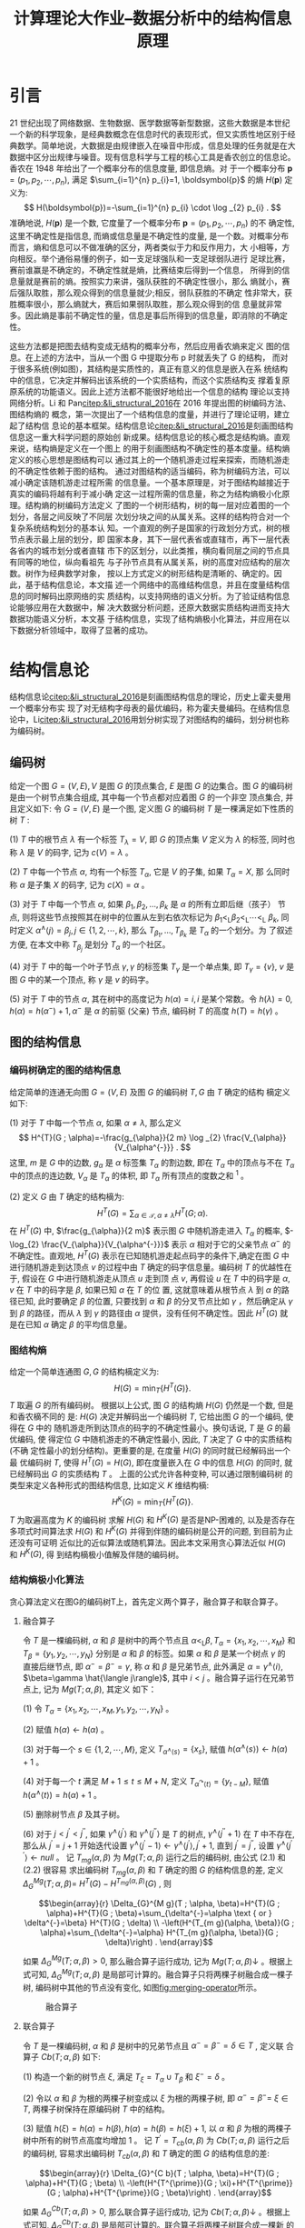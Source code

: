 #+TITLE: 计算理论大作业--数据分析中的结构信息原理
#+OPTIONS: toc:nil author:nil
#+LaTeX_CLASS: apa6
#+LaTeX_CLASS_OPTIONS: [a4paper]
#+LaTeX_HEADER: \threeauthors{杨润泽 ZY2106227}{蒋宇聪 SY2106217}{罗哲焱 SY2106118}
#+LaTeX_HEADER: \threeaffiliations{北京航空航天大学}{北京航空航天大学}{北京航空航天大学}
#+LaTeX_HEADER: \leftheader{数据分析中的结构信息原理}
#+LaTeX_HEADER: \shorttitle{结构信息}
#+LaTeX_HEADER: \usepackage{ctex}
#+LaTeX_HEADER: \usepackage{breakcites}
#+LaTeX_HEADER: \usepackage{apacite}
#+LaTeX_HEADER: \usepackage{natbib}
#+LaTeX_HEADER: \usepackage{paralist}
#+LaTeX_HEADER: \usepackage{bm}
#+LaTeX_HEADER: \let\itemize\compactitem
#+LaTeX_HEADER: \let\description\compactdesc
#+LaTeX_HEADER: \let\enumerate\compactenum
#+LaTeX_HEADER: \abstract{本次作业介绍了结构信息论的基本知识：图的编码方法以及编码树的概念，由编码树确定的图结构信息，进而引出图结构信息熵的定义。在介绍了图结构熵极小化算法后对图结构信息论在多个实际问题上的应用进行了讨论，包括图结构熵解码低分辨率Hi-C数据的染色质拓扑结构域方法，基于结构信息的文本聚类和基于结构信息的局部列举排名算法。}
#+LaTeX_HEADER: \keywords{结构信息，拓扑结构域，文本聚类}

* 引言
21 世纪出现了网络数据、生物数据、医学数据等新型数据，这些大数据是本世纪一个新的科学现象，是经典数概念在信息时代的表现形式，但又实质性地区别于经典数学。简单地说，大数据是由规律嵌入在噪音中形成，信息处理的任务就是在大数据中区分出规律与噪音。现有信息科学与工程的核心工具是香农创立的信息论。香农在 1948 年给出了一个概率分布的信息度量, 即信息熵。对 于一个概率分布 $\boldsymbol{p}=\left(p_{1}, p_{2}, \cdots, p_{n}\right)$, 满足 $\sum_{i=1}^{n} p_{i}=1, \boldsymbol{p}$ 的熵 $H(\boldsymbol{p})$ 定义为:
$$
H(\boldsymbol{p})=-\sum_{i=1}^{n} p_{i} \cdot \log _{2} p_{i} .
$$
准确地说, $H(\boldsymbol{p})$ 是一个数, 它度量了一个概率分布 $\boldsymbol{p}=\left(p_{1}, p_{2}, \cdots, p_{n}\right)$ 的不 确定性, 这里不确定性是指信息, 而熵或信息量是不确定性的度量, 是一个数。对概率分布而言，熵和信息可以不做准确的区分，两者类似于力和反作用力，大 小相等，方向相反。举个通俗易懂的例子，如一支足球强队和一支足球弱队进行 足球比赛，赛前谁赢是不确定的，不确定性就是熵，比赛结束后得到一个信息， 所得到的信息量就是赛前的熵。按照实力来讲，强队获胜的不确定性很小，那么 熵就小，赛后强队取胜，那么观众得到的信息量就少;相反，弱队获胜的不确定 性非常大，获胜概率很小，那么熵就大，赛后如果弱队取胜，那么观众得到的信 息量就非常多。因此熵是事前不确定性的量，信息是事后所得到的信息量，即消除的不确定性。

这些方法都是把图去结构变成无结构的概率分布，然后应用香农熵来定义 图的信息。在上述的方法中，当从一个图 G 中提取分布 p 时就丢失了 G 的结构， 而对于很多系统(例如图)，其结构是实质性的，真正有意义的信息是嵌入在系 统结构中的信息，它决定并解码出该系统的一个实质结构，而这个实质结构支 撑着复原原系统的功能语义。因此上述方法都不能很好地给出一个信息的结构 理论以支持网络分析。Li 和 Pan[[citep:&li_structural_2016]]在 2016 年提出图的树编码方法、图结构熵的 概念，第一次提出了一个结构信息的度量，并进行了理论证明，建立起了结构信 息论的基本框架。结构信息论[[citep:&li_structural_2016]]是刻画图结构信息这一重大科学问题的原始创 新成果。结构信息论的核心概念是结构熵。直观来说，结构熵是定义在一个图上 的用于刻画图结构不确定性的基本度量。结构熵定义的核心思想是图结构可以 通过其上的一个随机游走过程来探索，而随机游走的不确定性依赖于图的结构。 通过对图结构的适当编码，称为树编码方法，可以减小确定该随机游走过程所需 的信息量。一个基本原理是，对于图结构越接近于真实的编码将越有利于减小确 定这一过程所需的信息量，称之为结构熵极小化原理。结构熵的树编码方法定义 了图的一个树形结构，树的每一层对应着图的一个划分，各层之间反映了不同层 次划分块之间的从属关系。这样的结构符合对一个复杂系统结构划分的基本认 知。一个直观的例子是国家的行政划分方式，树的根节点表示最上层的划分，即 国家本身，其下一层代表省或直辖市，再下一层代表各省内的城市划分或者直辖 市下的区划分，以此类推，横向看同层之间的节点具有同等的地位，纵向看祖先 与子孙节点具有从属关系，树的高度对应结构的层次数。树作为经典数学对象， 按以上方式定义的树形结构是清晰的、确定的。因此，基于结构信息论，本文描 述一个网络中的高维结构信息，并且在度量结构信息的同时解码出原网络的实 质结构，以支持网络的语义分析。为了验证结构信息论能够应用在大数据中，解 决大数据分析问题，还原大数据实质结构进而支持大数据功能语义分析，本文基 于结构信息，实现了结构熵极小化算法，并应用在以下数据分析领域中，取得了显著的成功。

* 结构信息论
结构信息论[[citep:&li_structural_2016]]是刻画图结构信息的理论，历史上霍夫曼用一个概率分布实 现了对无结构字母表的最优编码，称为霍夫曼编码。在结构信息论中，Li[[citep:&li_structural_2016]]用划分树实现了对图结构的编码，划分树也称为编码树。

** 编码树
给定一个图 $G=(V, E), V$ 是图 $G$ 的顶点集合, $E$ 是图 $G$ 的边集合。图 $G$ 的编码树是由一个树节点集合组成, 其中每一个节点都对应着图 $G$ 的一个非空 顶点集合, 并且定义如下:
令 $G=(V, E)$ 是一个图, 定义图 $G$ 的编码树 $T$ 是一棵满足如下性质的树 $T$ :

(1) $T$ 中的根节点 $\lambda$ 有一个标签 $T_{\lambda}=V$, 即 $G$ 的顶点集 $V$ 定义为 $\lambda$ 的标签, 同时也称 $\lambda$ 是 $V$ 的码字, 记为 $c(V)=\lambda$ 。

(2) $T$ 中每一个节点 $\alpha$, 均有一个标签 $T_{\alpha}$, 它是 $V$ 的子集, 如果 $T_{\alpha}=X$, 那 么同时称 $\alpha$ 是子集 $X$ 的码字, 记为 $c(X)=\alpha$ 。

(3) 对于 $T$ 中每一个节点 $\alpha$, 如果 $\beta_{1}, \beta_{2}, \ldots, \beta_{k}$ 是 $\alpha$ 的所有立即后继（孩子） 节点, 则将这些节点按照其在树中的位置从左到右依次标记为 $\beta_{1}<_{\mathrm{L}} \beta_{2}<_{\mathrm{L}} \cdots<_{\mathrm{L}}$ $\beta_{k}$, 同时定义 $\alpha^{\wedge}\langle j\rangle=\beta_{j}, j \in\{1,2, \cdots, k\}$, 那么 $T_{\beta_{1}}, \ldots, T_{\beta_{k}}$ 是 $T_{\alpha}$ 的一个划分。为 了叙述方便, 在本文中称 $T_{\beta_{j}}$ 是划分 $T_{\alpha}$ 的一个社区。

(4) 对于 $T$ 中的每一个叶子节点 $\gamma, \gamma$ 的标签集 $T_{\gamma}$ 是一个单点集, 即 $T_{\gamma}=\{v\}$, $v$ 是图 $G$ 中的某一个顶点, 称 $\gamma$ 是 $v$ 的码字。

(5) 对于 $T$ 中的节点 $\alpha$, 其在树中的高度记为 $h(\alpha)=i, i$ 是某个常数。令 $h(\lambda)=0, h(\alpha)=h\left(\alpha^{-}\right)+1, \alpha^{-}$ 是 $\alpha$ 的前驱 (父亲) 节点, 编码树 $T$ 的高度 $h(T)=h(\gamma)$ 。

** 图的结构信息
*** 编码树确定的图的结构信息
给定简单的连通无向图 $G=(V, E)$ 及图 $G$ 的编码树 $T, G$ 由 $T$ 确定的结构 樀定义如下:

(1) 对于 $T$ 中每一个节点 $\alpha$, 如果 $\alpha \neq \lambda$, 那么定义
$$
H^{T}(G ; \alpha)=-\frac{g_{\alpha}}{2 m} \log _{2} \frac{V_{\alpha}}{V_{\alpha^{-}}} .
$$
这里, $m$ 是 $G$ 中的边数, $g_{\alpha}$ 是 $\alpha$ 标签集 $T_{\alpha}$ 的割边数, 即在 $T_{\alpha}$ 中的顶点与不在 $T_{\alpha}$ 中的顶点的连边数, $V_{\alpha}$ 是 $T_{\alpha}$ 的体积, 即 $T_{\alpha}$ 所有顶点的度数之和 ${ }^{1}$ 。

(2) 定义 $G$ 由 $T$ 确定的结构樀为:
$$
H^{T}(G)=\sum_{\alpha \in \mathcal{T}, \alpha \neq \lambda} H^{T}(G ; \alpha) .
$$
在 $H^{T}(G)$ 中, $\frac{g_{\alpha}}{2 m}$ 表示图 $G$ 中随机游走进入 $T_{\alpha}$ 的概率, $-\log_{2} \frac{V_{\alpha}}{V_{\alpha^{-}}}$ 表示 $\alpha$ 相对于它的父亲节点 $\alpha^{-}$ 的不确定性。直观地, $H^{T}(G)$ 表示在已知随机游走起点码字的条件下,确定在图 $G$ 中进行随机游走到达顶点 $v$ 的过程中由 $T$ 确定的码字信息量。编码树 $T$ 的优越性在于, 假设在 $G$ 中进行随机游走从顶点 $u$ 走到顶 点 $v$, 再假设 $u$ 在 $T$ 中的码字是 $\alpha, v$ 在 $T$ 中的码字是 $\beta$, 如果已知 $\alpha$ 在 $T$ 的位 置, 这就意味着从根节点 $\lambda$ 到 $\alpha$ 的路径已知, 此时要确定 $\beta$ 的位置, 只要找到 $\alpha$ 和 $\beta$ 的分叉节点比如 $\gamma$ ，然后确定从 $\gamma$ 到 $\beta$ 的路径，而从 $\lambda$ 到 $\gamma$ 的路径由 $\alpha$ 提供，没有任何不确定性。因此 $H^{T}(G)$ 就是在已知 $\alpha$ 确定 $\beta$ 的平均信息量。

*** 图结构熵
给定一个简单连通图 $G, G$ 的结构樀定义为:
$$
H(G)=\min _{T}\left\{H^{T}(G)\right\} .
$$
$T$ 取遍 $G$ 的所有编码树。
根据以上公式, 图 $G$ 的结构熵 $H(G)$ 仍然是一个数, 但是和香农樀不同的 是: $H(G)$ 决定并解码出一个编码树 $T$, 它给出图 $G$ 的一个编码, 使得在 $G$ 中的 随机游走所到达顶点的码字的不确定性最小。换句话说, $T$ 是 $G$ 的最优编码, 使 得定位 $G$ 中随机游走的不确定性最小, 因此, $T$ 决定了 $G$ 中的实质结构 (不确 定性最小的划分结构)。更重要的是, 在度量 $H(G)$ 的同时就已经解码出一个最 优编码树 $T$, 使得 $H^{T}(G)=H(G)$, 即在度量嵌入在 $G$ 中的信息 $H(G)$ 的同时, 就已经解码出 $G$ 的实质结构 $T$ 。 上面的公式允许各种变种, 可以通过限制编码树 的类型来定义各种形式的图结构信息, 比如定义 $K$ 维结构樀:
$$
H^{K}(G)=\min _{T}\left\{H^{T}(G)\right\} .
$$
$T$ 为取遍高度为 $K$ 的编码树
求解 $H(G)$ 和 $H^{K}(G)$ 是否是NP-困难的, 以及是否存在多项式时间算法求 $H(G)$ 和 $H^{K}(G)$ 并得到伴随的编码树是公开的问题, 到目前为止还没有可证明 近似比的近似算法或随机算法。因此本文采用贪心算法近似 $H(G)$ 和 $H^{K}(G)$, 得 到结构樀极小值解及伴随的编码树。

*** 结构熵极小化算法
贪心算法定义在图G的编码树T上，首先定义两个算子，融合算子和联合算子。

**** 融合算子
令 $T$ 是一棵编码树, $\alpha$ 和 $\beta$ 是树中的两个节点且 $\alpha<_{\mathrm{L}} \beta, T_{\alpha}=\left\{x_{1}, x_{2}, \cdots, x_{M}\right\}$ 和 $T_{\beta}=\left\{y_{1}, y_{2}, \cdots, y_{N}\right\}$ 分别是 $\alpha$ 和 $\beta$ 的标签。如果 $\alpha$ 和 $\beta$ 是某一个树点 $\gamma$ 的 直接后继节点, 即 $\alpha^{-}=\beta^{-}=\gamma$, 称 $\alpha$ 和 $\beta$ 是兄弟节点, 此外满足 $\alpha=\gamma^{\wedge}\langle i\rangle$, $\beta=\gamma \hat{\langle j\rangle}$, 其中 $i<j$ 。融合算子运行在兄弟节点上, 记为 $M g(T ; \alpha, \beta)$, 其定义 如下：

(1) 令 $T_{\alpha}=\left\{x_{1}, x_{2}, \cdots, x_{M}, y_{1}, y_{2}, \cdots, y_{N}\right\}$ 。

(2) 赋值 $h(\alpha) \leftarrow h(\alpha)$ 。

(3) 对于每一个 $s \in\{1,2, \cdots, M\}$, 定义 $T_{\left.\alpha^{\wedge} \langle s\right\rangle}=\left\{x_{s}\right\}$, 赋值 $h\left(\alpha^{\wedge}\langle s\rangle\right) \leftarrow h(\alpha)+1$ 。

(4) 对于每一个 $t$ 满足 $M+1 \leq t \leq M+N$, 定义 $T_{\alpha^{\curvearrowright}\langle t\rangle}=\left\{y_{t-M}\right\}$, 赋值 $h\left(\alpha^{\wedge}\langle t\rangle\right)=h(\alpha)+1$ 。

(5) 删除树节点 $\beta$ 及其子树。

(6) 对于 $j<j^{\prime}<j^{\prime \prime}$, 如果 $\gamma^{\wedge}\left\langle j^{\prime}\right\rangle$ 和 $\gamma^{\wedge}\left\langle j^{\prime \prime}\right\rangle$ 是 $T$ 的树点, $\gamma^{\wedge}\left\langle j^{\prime \prime}+1\right\rangle$ 在 $T$ 中不存在, 那么从 $j^{\prime}=j+1$ 开始迭代设置 $\gamma^{\wedge}\left\langle j^{\prime}-1\right\rangle \leftarrow \gamma^{\wedge}\left\langle j^{\prime}\right\rangle, j^{\prime}+1$, 直到 $j^{\prime}=j^{\prime \prime}$, 设置 $\gamma^{\wedge}\left\langle j^{\prime \prime}\right\rangle \leftarrow n u l l$ 。
记 $T_{m g}(\alpha, \beta)$ 为 $M g(T ; \alpha, \beta)$ 运行之后的编码树, 由公式 (2.1) 和 (2.2) 很容易 求出编码树 $T_{m g}(\alpha, \beta)$ 和 $T$ 确定的图 $G$ 的结构信息的差, 定义 $\Delta_{G}^{M g}(T ; \alpha, \beta)=$ $H^{T}(G)-H^{T_{m g}(\alpha, \beta)}(G)$ , 则

$$\begin{array}{r}
\Delta_{G}^{M g}(T ; \alpha, \beta)=H^{T}(G ; \alpha)+H^{T}(G ; \beta)+\sum_{\delta^{-}=\alpha \text { or } \delta^{-}=\beta} H^{T}(G ; \delta) \\
-\left(H^{T_{m g}(\alpha, \beta)}(G ; \alpha)+\sum_{\delta^{-}=\alpha} H^{T_{m g}(\alpha, \beta)}(G ; \delta)\right) .
\end{array}$$

如果 $\Delta_{G}^{M g}(T ; \alpha, \beta)>0$, 那么融合算子运行成功, 记为 $M g(T ; \alpha, \beta) \downarrow$ 。根据上式可知, $\Delta_{G}^{M g}(T ; \alpha, \beta)$ 是局部可计算的。融合算子只将两棵子树融合成一棵子树, 编码树中其他的节点没有变化, 如图[[fig:merging-operator]]所示。

#+caption: 融合算子
#+name: fig:merging-operator
[[./asset/merging-operator.png]]

**** 联合算子
令 $T$ 是一棵编码树, $\alpha$ 和 $\beta$ 是树中的兄弟节点且 $\alpha^{-}=\beta^{-}=\delta \in T$ , 定义联 合算子 $C b(T ; \alpha, \beta)$ 如下:

(1) 构造一个新的树节点 $\xi$, 满足 $T_{\xi}=T_{\alpha} \cup T_{\beta}$ 和 $\xi^{-}=\delta$ 。

(2) 令以 $\alpha$ 和 $\beta$ 为根的两棵子树变成以 $\xi$ 为根的两棵子树, 即 $\alpha^{-}=\beta^{-}=$ $\xi \in T$, 两棵子树保持在原编码树 $T$ 中的结构。

(3) 赋值 $h(\xi)=h(\alpha)=h(\beta), h(\alpha)=h(\beta)=h(\xi)+1$, 以 $\alpha$ 和 $\beta$ 为根的两棵子树中所有的树节点高度均增加 1 。
记 $T^{\prime}=T_{c b}(\alpha, \beta)$ 为 $C b(T ; \alpha, \beta)$ 运行之后的编码树, 容易求出编码树 $T_{c b}(\alpha, \beta)$ 和 $T$ 确定的图 $G$ 的结构信息的差:

$$\begin{array}{r}
\Delta_{G}^{C b}(T ; \alpha, \beta)=H^{T}(G ; \alpha)+H^{T}(G ; \beta) \\
-\left(H^{T^{\prime}}(G ; \xi)+H^{T^{\prime}}(G ; \alpha)+H^{T^{\prime}}(G ; \beta)\right) .
\end{array}$$

如果 $\Delta_{G}^{C b}(T ; \alpha, \beta)>0$, 那么联合算子运行成功, 记为 $C b(T ; \alpha, \beta) \downarrow$ 。根据上式可知, $\Delta_{G}^{C b}(T ; \alpha, \beta)$ 是局部可计算的。联合算子将两棵子树联合成一棵新 的子树, 赋予一个新的前驱节点。两棵子树中所有树节点的高度增加 1 , 编码树 中其他的节点没有变化, 如图[[fig:combining-operator]]所示。

#+caption: 联合算子
#+name: fig:combining-operator
[[./asset/combining-operator.png]]

*** 算法的时间复杂度
当 $K=2$ 时, $\mathcal{E}^{2}$ 的时间复杂度为 $O\left(n^{2}\right)$, 当 $G$ 是稀疏图时, 采用类似 ${ }^{[70]}$ 的 数据结构实现算法, 时间复杂度为 $O\left(n \cdot \log ^{2} n\right)$, 其中 $n$ 是图中顶点的数目。当 $K=3$ 时, 对于编码树中每一个高度为 1 的节点 $\alpha, T_{\alpha}$ 包含的顶点数目在算法运 行的过程中不会减小, 如果 $\left|T_{\alpha}\right|=M$, 那么 $M$ 满足 $1 \leq M \leq n$ 。 对于一个固定 大小为 $M$ 的 $T_{\alpha}$, 算法在以 $\alpha$ 为根的子树上运行的时间复杂度就是在顶点数目为 $M$, 顶点集合为 $T_{\alpha}$ 的 $G$ 的子图上运行 $\mathcal{E}^{2}$ 的时间复杂度, 为 $O\left(M^{2}\right)$, 当 $G$ 是稀 疏图时为 $O\left(M \cdot \log ^{2} M\right)$ 。在编码树中高度为 1 的节点数目最多是 $n$, 因此 $\mathcal{E}^{3}$ 时 间复杂度为 $O\left(n^{3}\right)$, 当 $G$ 是稀疏图时为 $O\left(n^{2} \log ^{2} n\right)$ 。虽然 $\mathcal{E}^{K}$ 的时间复杂度是多项式的, 但是很难识别一个大规模网络的 $K>3$ 维划分结构。因此, 本文只讨论 $K=2$ 和 $K=3$ 的情况。

*** 图结构熵和香农熵的比较
最后，在本章中将图结构熵和香农熵进行比较，分析两者的异同。结构熵度 量嵌入在图中的信息(不确定)，其定义受香农熵的启发，但是在以下几个方面 和香农熵有所不同:

- 这两个熵定义在不同的领域中。结构熵定义在有结构的图上，而香农熵定 义在无结构的概率分布上。因此，结构熵度量了嵌入在图中的信息，而香农熵度 量了一个概率分布的信息。
- 结构熵直接和图结构相关联，与编码树有关，而香农熵没有结构相关联， 与编码树无关。给定一个图 G 和 G 的一个编码树 T ，T 对应 G 的一个层次划分 结构， $H^T (G)$ 是在这个层次划分结构中进行随机游走的不确定性。当限制 T 的 高度为 K 时，得到 K 维结构熵，特别地，当 T 的高度为 1 时，$H^1(G)$ 退化为 G 的度分布的香农熵。换句话说，可以计算 G 的任意层次划分的结构信息，然而， 对于任意的概率分布，香农熵仅仅是一个度量该分布不确定性的一个数字。
- 结构熵度量一个图的动态信息量，而香农熵定义在无结构的概率分布上， 因此只是一个概率分布的静态信息量的度量。
- 结构信息解码出图的一个实质结构，该实质结构支撑图的语义分析。而香 农熵不支持语义分析，仅仅提供一个全局不确定的度量。

总结起来，结构熵针对有结构的图，解码出实质结构，进而支撑语义和功能 分析。香农熵研究概率分布，得出统计结论，不支持数据的精确分析，不足以建 立数据分析的解释原理，而结构信息支持数据的精确分析，并能够建立数据分析 的可解释原理。


* 图结构熵解码低分辨率 Hi-C 数据的染色质拓扑结构域
在哺乳动物细胞中，几米长的基因组通过折叠形成复杂的三维结构存在于 几微米大小的细胞核中，如图[[fig:chromatin-spatial-structure]]所示，而基因组的三维结构则决定着细胞核中

#+caption: 染色质空间结构
#+name: fig:chromatin-spatial-structure
[[./asset/chromatin-spatial-structure.jpg]]

的许多生命过程。在过去的十年里，染色体构象捕捉技术和其变体在阐释 染色体结构上的成功极大地刺激了对基因组三维结构的探索，随着数据地不 断积累，尤其是高通量染色质相互作用[[citep:&lieberman2009comprehensive]](简称 Hi-C)数据的应用，基因组的拓 扑结构开始显现。Hi-C 实验的具体过程如图[[fig:hic-experiments]]所示，其主要包含如下几步:

#+caption: Hi-C实验步骤
#+name: fig:hic-experiments
[[./asset/hic-experiments.jpg]]

1. 用甲醛固定染色质，染色质由双链 DNA 构成。
2. 用限制性内切酶切开染色质。
3. 用核苷酸填充切开的端点，生物素标记切开的位置。
4. 把两条染色质的端点结扎起来，端点越近，结扎成功概率越高。
5. 结扎成功后，切开生物素标记位置。
6. 对生物素标记过的配对末端进行两端测序。
7. 将测序结果比对到全基因组上，得到基因位点对的一个测序读数。

最后，将得到的测序数据再做一些信噪处理[[citep:&lieberman2009comprehensive]]，得到最终的 Hi-C 数据。Hi-C 实验通常在上百万个细胞上进行，最终得到染色质位点对之间的测序
读数，将位点对对应于矩阵中的行列坐标，然后得到一个对称矩阵，称为 Hi-C矩阵，如果位点对之间有测序读数，那么矩阵中相应的行列值为 1。几米长的染 色质位点数目多达几亿，那么矩阵包含几亿行几亿列，处理该矩阵显然非常困 难，通常将染色质中特定的长度(称为 binsize)收缩成一点(称为 bin)，该点对 应矩阵中行或列的坐标。然后对原矩阵进行收缩，得到可计算的 Hi-C 矩阵，矩 阵中行列的值为该行列 bin 在原矩阵中对应的子矩阵所有值的和。图[[fig:hic-heatmap]]是人体 胚胎干细胞第 21 条染色体测序结果对应的 Hi-C 矩阵，binsize 为 40kb，染色体 长度大约为 44mb，颜色深浅表示相应 bin 之间测序读数的多少。在染色质空间 结构中，位置越近的片段彼此之间的测序读数越多，对应在 Hi-C 矩阵中相应的 对角线区域颜色越深，形成一块深色矩形区域，那么组成该区域的 bin 集合就越 有可能是空间中纠缠在一起的一段结构域。相邻的结构域之间的区域称为边界 区域。只有当用于测序的细胞和测序读数足够多时，矩阵中对角线的深色矩形区 域才能显现出来，进而显现出结构域。

#+caption: 人体胚胎干细胞第21条染色体的Hi-C矩阵热力图
#+name: fig:hic-heatmap
[[./asset/hic-heatmap.png]]

每条染色体都可以大致划分为活跃的区隔和不活跃的区隔，这些区隔可以进一步分为结构域，通常在哺乳动物中称为拓扑结构域。拓扑结构域被发现带有基因调控中靶向启动子的增强子，并且和复制调控区域的相关性强，并在不同细胞类型和物种中保守。而且拓扑结构域边界的破坏可能导致癌症等疾病的发生，因此对拓扑结构域的预测研究在文献中备受关注。

一些预测拓扑结构域的算法已经被开发出来。Dixon 等[[citep:&dixon2012topological]]首次 给出了预测结构拓扑域的方法，称为 Domaincall，该方法基于隐马尔可夫模型，通 过检测出染色质相互作用有偏差的上游和下游区域来预测拓扑结构域。Filippova 等[[citep:&filippova2014identification]]引入了分辨率特定域的概念，利用动态规划算法预测拓扑结构域，该方 法称为 Armatus。

即使上述方法取得了成功，但是关于拓扑结构域及其预测的几个基本问题 仍然具有挑战性。首先，决定基因组层次结构的全局约束仍有待阐明。这个问 题可以通过在预测拓扑结构域 时设置一个全局目标函数来解决，但是这 些目标函数都是拓扑度量，如基因组距离和基因组的模块度，所以至今 仍无法知道是什么全局约束定义了基因组的层次拓扑结构域。第二，确定一个 给定 Hi-C 数据集的恰当 binsize 的方法尚未形成。由于染色质交互数据的稀疏性 和噪声性，需要将 Hi-C 数据分成长度适合的 bin 来进行下一步分析，bin 的长度 binsize 是 Hi-C 数据分析的关键，不恰当的 binsize 设置可能会导致不正确的结果 或者造成测序数据的浪费。然而，在当前的实践中，binsize 大部分都是任意定 义的。第三，如何用低分辨率(极其稀疏)的 Hi-C 数据可靠、稳定地预测拓扑 结构域的问题还没有得到解决。目前几乎所有的算法都需要超高的数据分辨率 来识别基因组拓扑域结构，然而随着 Hi-C 技术的应用范围不断扩大，对更深测 序深度的要求已经成为进一步发展越来越大的障碍，尤其是单细胞环境中的应 用。最后，拓扑结构域最初是在大样本细胞中观察到的 Hi-C 数据的一种统计特 性。大样本中可能包含数百万个细胞，而单细胞 Hi-C 数据显示基因组 结构具有高度的动态性，它随着细胞间基因组空间结构的变化而变化。尽管汇集 了数千个单个细胞的 Hi-C 数据确实重构了拓扑结构域的集合，但是拓扑结 构域(或者使用更通用的术语“模块化结构”)对于一个小细胞群体来说到底有多 本质还是一个有待解决的问题。

有人基于结构信息开发一个名为 deDoc 的染色质拓扑结构域预测方 法来解决上述问题。结构信息(或熵)度量了嵌入在图中的动态不确定性，最小化结构熵(简称 SE)是对图的本质结构进行解码的一种直观方法，它将由随机变 化和噪声引起的扰动产生的影响降到最小。deDoc 将 Hi-C 联系矩阵作为图的邻 接矩阵，构造 Hi-C 图，基于结构熵极小化原理识别具有极大确定性的三维基因 组结构。 deDoc 区别于其他最先进方法有五个突出特点。首先，该方 法基于结构信息论。与大多数主要基于局部联系结构的最先进方法不同，deDoc 是一种图方法，它旨在抽取出一个最小化 Hi-C 图全局不确定性的结构。其次， deDoc 可以很好地处理原始 Hi-C 数据，不需要对原始数据进行任何正规化操作， 而且 deDoc 无需手动选择参数。这就排除了在正规化或手动选择参数时引入噪 声的影响。第三，deDoc 适用于高度稀疏的 Hi-C 图，这意味着 deDoc 对输入数 据的数据量具有很强的鲁棒性。第四， deDoc 可以用于定量确定给 定 Hi-C 数据集的最佳 binsize。

* 基于结构信息的文本聚类
聚类问题是计算机科学和信息科学中一个基本问题。聚类的本质就是将相 似的对象集合聚成一类，而文本聚类是聚类问题中最经典的问题之一。给定一个 没有主题的文本集合，文本聚类将具有相同主题的文本集合组织在一起，以便于 以后的查阅及搜索。好的文本聚类方法可以辅助计算机自动将语料库中的文本 组织成具有相同主题的类别，从而能够更有效地浏览语料库，更容易地理解语料 库的内容。因此，研究人员提出了很多方法用于文本聚类。

绝大多数文本聚类方法的第一步是构建文本表示的向量空间模型，将文 本中的词项看作特征，文本表示成特征空间的向量，文本向量之间的相似度计 算通常采用余弦相似度。凝聚式层次聚类初始时将每一篇文本看作一个 类别，然后迭代合并最相似的两个类别直到终止条件满足。k 均值聚类是应用最 广泛的聚类方法之一，Dhillon 等[[citep:&dhillon2001efficient]]将 k 均值聚类应用在了文本聚类中，首 先对向量空间中的文本向量进行归一化操作，使得文本向量落在单位半径的球 面上，然后初始化 k 个中心向量，采用余弦相似度计算文本向量与类别中心向 量之间的距离，最后将每一个向量赋给最近的中心所代表的类别，在下一次迭 代中，新的文本类别中心向量则定义为该类别中所有文本向量的和并进行归一 化，一直迭代直到满足终止条件。除了单方面聚类文本的方法之外，还有很多方 法同时聚类文本和词项，输出文本和词项的类别，统称该类方法为共同聚类。图 划分算法是其中应用最广泛的方法，该方法首先将文本和词项的关系表示成二部图，文本和词项各为一类顶点，文本与其包含的词项有边相连，然后根 据不同的图划分目标函数进行优化，最后同时得到文本类别及与该类别有相同 主题的词项类别。应用在文本聚类领域的图划分目标函数主要有关联率、割 率、K-L 目标和正规化割等。Dhillon 等[[citep:&dhillon2003information]]提出了基于信息论的 方法，将文本和词项看作离散型随机变量，将文本词项频率矩阵当作两个随机 变量的经验联合概率分布，通过最小化共同聚类前后的经验概率分布的互信息 损失，来得到高质量的文本类别和词项类别。Xu[[citep:&xu2003document]]等 提出了非负矩阵分解的 方法，将文本词项矩阵分解成两个非负矩阵，分别对应文本类别矩阵和词项类 别矩阵，并证明了非负矩阵分解的方法显著优于隐形语义索引的方法。Long 等[[citep:&long2005co]]提出了矩阵块值分解的方法，将文本词项矩阵分解成三个矩阵，包括行系 数矩阵、列系数矩阵和块值矩阵，块值矩阵中的值代表文本类别和词项类别之间 的关系，并证明了非负矩阵分解是矩阵块值分解的特例。

可以基于结构熵极小化原理给出一个文本聚类的新方法。首先基于文本 词项矩阵构造了文本与文本之间的近邻图，根据一维结构熵极小化原理选择近 邻图中每个顶点的边数。其次，基于二维和三维结构熵极小化原理对文本近邻图 进行划分，划分结果就是文本聚类的类别，同时构造文本词项表示谱图。然后， 在标准数据集上和已有文本聚类算法进行比较，效果要优于其他算法。最后，将 每类文本的代表性词项整理出来，根据词项可以推断出每类文本的类别主题。

* 基于结构信息的局部列举排名
网络中的搜索是识别查询节点或查询集的自然社区。当前的搜索引擎是在 Brin 和 Page 引入 PageRank 的基础上开发出来的，这种思想为当前的搜索 引擎提供了基础。PageRank 理论表明如果一个页面被其他重要页面指向，那么 该页面就重要。基于 PageRank 理论，可以建立 PageRank 方程，利用幂法求出 唯一的 PageRank 向量，该向量则定义了图中各个顶点的排名。搜索引擎中使用 的 PageRank 向量在计算过程中引入了具有均匀分布的偏好向量，即从当前 顶点以相同的概率跳转到所有顶点中以保证得到唯一的 PageRank 向量。Haveliwala 提出了将偏好向量中的概率分布集中到特定的顶点集合中，以得到个性化 PageRank 向量的方法。Jeh 和 Widom 以及 Fogaras 和 Racz 对个性化 PageRank 向量进行了扩充。Guha 等[[citep:&guha2004propagation]]提出了具有正负权重的图的 PageRank 值。

虽然基于 PageRank 的搜索引擎已经得到了广泛应用，但是仍然有一些基本 问题有待回答，比如:基于 PageRank 的搜索引擎到底有多好?搜索引擎的背后 原理到底是什么?未来的搜索引擎能否给查询一个专家的回答?为了回答这些问 题，必须要理解在自然界和社会中演化的网络，其自然社区结构形成的机制和原理是什么。

网络最开始被假定为随机演化的。Erdös 和 Rényi 提出了一个经典的网 络随机演化模型，称为 ER 模型，该模型研究了随机图的许多特征，包括大连通 分支和小直径等特征。此外，Watts 和 Strogatz 提出了一个向网格图中添加随 机边的简单模型。类似地，Kleinberg 引入了向网格图的端点之间添加边的模 型，其添加边的概率反比于端点之间距离的幂。这些模型生成的图具有小世界 现象，并且具有聚类效应，即如果两个顶点有共同的邻居，那么它们更有可能 是相连的。Barabási 等通过引入偏好依附作为显示的机制提出了无标度模型， 生成了度分布是幂律分布的图。在此基础上，利用随机性和一些局部规则引入 了许多新的模型，包括复制模型、森林火模型、随机游走和最近邻模 型、随机冲浪模型和分层模型，这些模型为统计鲁棒性提供了理论方 法。此外，还有一些具有特定社区结构的模型，例如 l 划分种植模型和 LFR 模型，可以通过调整模型的参数生成具有不同社区结构的网络。

Li 等[[citep:&li2015discovering]]提出了一种基于网络适应度的社区发现算法。将该算法应用在一些 真实世界的网络中，结果表明在算法发现的真实世界的网络群体中，大多数个体 具有共同的属性，因此同源性是网络预测的原则。该结果也暗示了同源性是亲缘 关系在高层网络中的延伸，而同源性/亲缘性关系是真实网络中随机变化的控制 原理。此外，Li 等[[citep:&li2015discovering]]提出了同源性/亲缘性模型，通过引入亲缘性指数的概念来 捕获自然界和社会中自然演化的网络。这些结果首次探索了真实世界网络与达尔文进化论中的物种之间的相似性，而同源性是真实世界网络自然社区形成 的内在机制和原理。

可以基于结构信息，实现了局部列举排名算法，从初始查询点出发，判 断算法是否能够将该点所在的真实社区输出为查询结果集合。算法应用到包含 社区结构的同源性/亲缘性模型、l 划分种植模型 和 LFR 模型，效果明显好于基于谷歌 PageRank 的局部搜索算法。该结果为搜索引擎的搜索算法提供了一个新的思路。

* 参考文献
bibliographystyle:apacite
bibliography:./materials/library.bib
